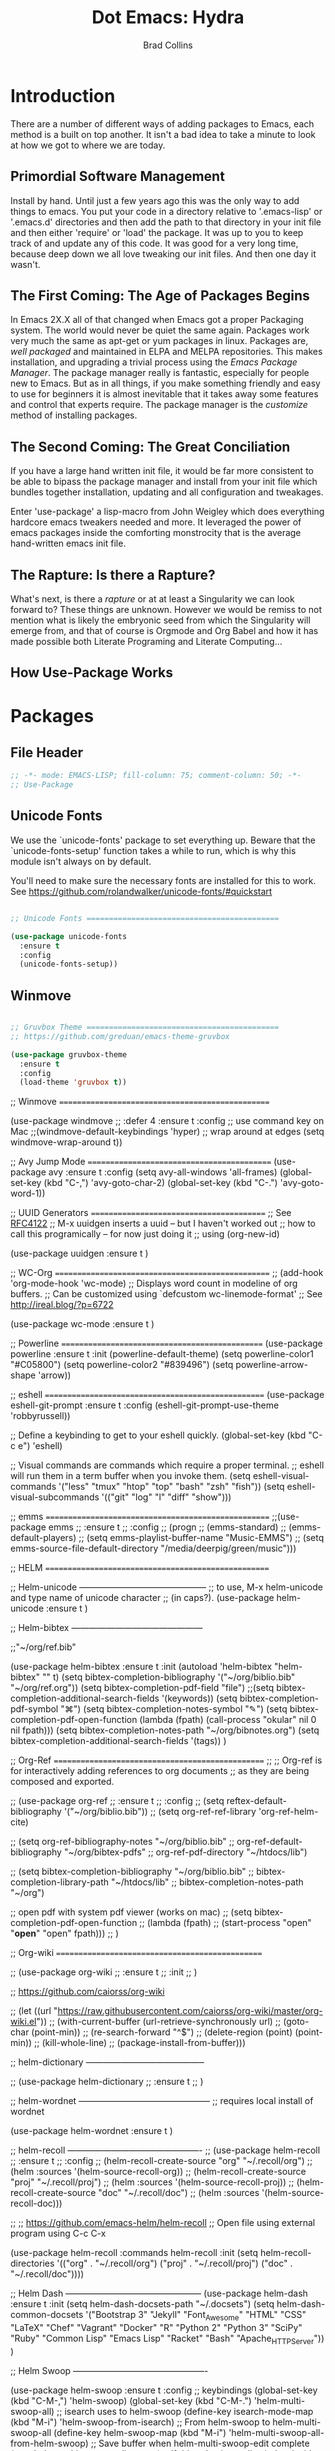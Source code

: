#+TITLE:Dot Emacs: Hydra
#+AUTHOR: Brad Collins
#+EMAIL: brad@chenla.la
#+PROPERTY: tangle emacs-packages.el

* Introduction

There are a number of different ways of adding packages to Emacs, each
method is a built on top another.  It isn't a bad idea to take  a
minute to look at how we got to where we are today.

** Primordial Software Management

Install by hand.  Until just a few years ago this was the only way to
add things to emacs.  You put your code in a directory relative to
'.emacs-lisp' or '.emacs.d' directories and then add the path to that
directory in your init file and then either 'require' or 'load' the
package.  It was up to you to keep track of and update any of this
code.  It was good for a very long time, because deep down we all love
tweaking our init files.  And then one day it wasn't.  

** The First Coming: The Age of Packages Begins

In Emacs 2X.X all of that changed when Emacs got a proper Packaging
system.  The world would never be quiet the same again. Packages work
very much the same as apt-get or yum packages in linux.  Packages are,
/well packaged/ and maintained in ELPA and MELPA repositories.  This
makes installation, and upgrading a trivial process using the /Emacs
Package Manager/.  The package manager really is fantastic, especially
for people new to Emacs.  But as in all things, if you make something
friendly and easy to use for beginners it is almost inevitable that it
takes away some features and control that experts require.  The
package manager is the /customize/ method of installing packages.

** The Second Coming: The Great Conciliation

If you have a large hand written init file, it would be far more
consistent to be able to bipass the package manager and install from
your init file which bundles together installation, updating and all
configuration and tweakages.

Enter 'use-package' a lisp-macro from John Weigley which does
everything hardcore emacs tweakers needed and more.  It leveraged the
power of emacs packages inside the comforting monstrocity that is the
average hand-written emacs init file.

** The Rapture: Is there a Rapture?  

What's next, is there a /rapture/ or at at least a Singularity we can
look forward to?  These things are unknown.  However we would be
remiss to not mention what is likely the embryonic seed from which the
Singularity will emerge from, and that of course is Orgmode and Org
Babel and how it has made possible both Literate Programing and
Literate Computing...

** How Use-Package Works

* Packages
:PROPERTIES:
:tangle: emacs-packages.el
:END:

** File Header 

#+begin_src emacs-lisp
;; -*- mode: EMACS-LISP; fill-column: 75; comment-column: 50; -*-
;; Use-Package
#+end_src

** Unicode Fonts

We use the `unicode-fonts' package to set everything up. Beware that
the `unicode-fonts-setup' function takes a while to run, which is why
this module isn't always on by default.

You'll need to make sure the necessary fonts are installed for this to
work. See https://github.com/rolandwalker/unicode-fonts/#quickstart

#+begin_src emacs-lisp

;; Unicode Fonts ===========================================

(use-package unicode-fonts
  :ensure t
  :config
  (unicode-fonts-setup))

#+end_src


** Winmove 

#+begin_src emacs-lisp

;; Gruvbox Theme ===========================================
;; https://github.com/greduan/emacs-theme-gruvbox

(use-package gruvbox-theme
  :ensure t
  :config
  (load-theme 'gruvbox t))

#+end_src


;; Winmove =================================================

(use-package windmove
  ;; :defer 4
  :ensure t
  :config
  ;; use command key on Mac
  ;;(windmove-default-keybindings 'hyper)
  ;; wrap around at edges
  (setq windmove-wrap-around t))


;; Avy Jump Mode ===========================================
(use-package avy
  :ensure t
  :config
  (setq avy-all-windows 'all-frames)
  (global-set-key (kbd "C-,") 'avy-goto-char-2)
  (global-set-key (kbd "C-.") 'avy-goto-word-1))

;; UUID Generators =========================================
;; See [[rfc:4122][RFC4122]]
;; M-x uuidgen inserts a uuid -- but I haven't worked out
;; how to call this programically -- for now just doing it
;; using (org-new-id)

(use-package uuidgen
  :ensure t
  )

;; WC-Org ==================================================
;; (add-hook 'org-mode-hook 'wc-mode)
;; Displays word count in modeline of org buffers.
;; Can be customized using `defcustom wc-linemode-format'
;; See http://ireal.blog/?p=6722

(use-package wc-mode
  :ensure t
  )

;; Powerline ===============================================
(use-package powerline
  :ensure t
  :init
  (powerline-default-theme)
  (setq powerline-color1 "#C05800")
  (setq powerline-color2 "#839496")
  (setq powerline-arrow-shape 'arrow))

;; eshell ===================================================
(use-package eshell-git-prompt
  :ensure t
  :config
  (eshell-git-prompt-use-theme 'robbyrussell))

;; Define a keybinding to get to your eshell quickly.
(global-set-key (kbd "C-c e") 'eshell)

;; Visual commands are commands which require a proper terminal.
;; eshell will run them in a term buffer when you invoke them.
(setq eshell-visual-commands
      '("less" "tmux" "htop" "top" "bash" "zsh" "fish"))
(setq eshell-visual-subcommands
      '(("git" "log" "l" "diff" "show")))



;; emms ====================================================
;;(use-package emms
;;  :ensure t
;;  :config
;;  (progn
;;    (emms-standard)
;;    (emms-default-players)
;;    (setq emms-playlist-buffer-name "Music-EMMS")
;;    (setq emms-source-file-default-directory "/media/deerpig/green/music")))



;; HELM ====================================================

;; Helm-unicode --------------------------------------------
;; to use, M-x helm-unicode and type name of unicode character
;; (in caps?).
 (use-package helm-unicode
   :ensure t
   )

;; Helm-bibtex ---------------------------------------------

;;"~/org/ref.bib"

(use-package helm-bibtex
  :ensure t
  :init
  (autoload 'helm-bibtex "helm-bibtex" "" t)
  (setq bibtex-completion-bibliography '("~/org/biblio.bib" "~/org/ref.org"))
  (setq bibtex-completion-pdf-field "file")
  ;;(setq bibtex-completion-additional-search-fields '(keywords))
  (setq bibtex-completion-pdf-symbol "⌘")
  (setq bibtex-completion-notes-symbol "✎")
  (setq bibtex-completion-pdf-open-function
	(lambda (fpath)
	  (call-process "okular" nil 0 nil fpath)))
  (setq bibtex-completion-notes-path "~/org/bibnotes.org")
  (setq bibtex-completion-additional-search-fields '(tags))
  )

;; Org-Ref =================================================
;; 
;; Org-ref is for interactively adding references to org documents
;; as they are being composed and exported.

;; (use-package org-ref
;;   :ensure t
;;   :config
;;   (setq reftex-default-bibliography '("~/org/biblio.bib"))
;;   (setq org-ref-ref-library 'org-ref-helm-cite)
  
;;   (setq org-ref-bibliography-notes    "~/org/biblio.bib"
;; 	org-ref-default-bibliography  "~/org/bibtex-pdfs"
;; 	org-ref-pdf-directory         "~/htdocs/lib")

;;   (setq bibtex-completion-bibliography "~/org/biblio.bib"
;; 	bibtex-completion-library-path "~/htdocs/lib"
;; 	bibtex-completion-notes-path   "~/org")
  
  ;; open pdf with system pdf viewer (works on mac)
  ;; (setq bibtex-completion-pdf-open-function
  ;; 	(lambda (fpath)
  ;; 	  (start-process "open" "*open*" "open" fpath)))
;;  )

;; Org-wiki ================================================

;; (use-package org-wiki
;;   :ensure t
;;   :init
;;   )

;; https://github.com/caiorss/org-wiki

 ;; (let ((url "https://raw.githubusercontent.com/caiorss/org-wiki/master/org-wiki.el"))     
 ;;       (with-current-buffer (url-retrieve-synchronously url)
 ;; 	(goto-char (point-min))
 ;; 	(re-search-forward "^$")
 ;; 	(delete-region (point) (point-min))
 ;; 	(kill-whole-line)
 ;; 	(package-install-from-buffer)))


;; helm-dictionary -----------------------------------------

;; (use-package helm-dictionary
;;    :ensure t
;;    )

;; helm-wordnet ---------------------------------------------
;; requires local install of wordnet

 (use-package helm-wordnet
   :ensure t
   )

;; helm-recoll ----------------------------------------------
 ;; (use-package helm-recoll
 ;;   :ensure t
 ;;   :config
 ;;   (helm-recoll-create-source "org" "~/.recoll/org")
 ;;   (helm :sources '(helm-source-recoll-org))
 ;;   (helm-recoll-create-source "proj" "~/.recoll/proj")
 ;;   (helm :sources '(helm-source-recoll-proj))
 ;;   (helm-recoll-create-source "doc" "~/.recoll/doc")
 ;;   (helm :sources '(helm-source-recoll-doc)))

;; 
;; https://github.com/emacs-helm/helm-recoll
;; Open file using external program using C-c C-x

(use-package helm-recoll
  :commands helm-recoll
  :init (setq helm-recoll-directories
	      '(("org"  . "~/.recoll/org")
		("proj" . "~/.recoll/proj")
		("doc"  . "~/.recoll/doc"))))

;; Helm Dash -----------------------------------------------
(use-package helm-dash
  :ensure t
  :init
  (setq helm-dash-docsets-path "~/.docsets")
  (setq helm-dash-common-docsets
	  '("Bootstrap 3" "Jekyll" "Font_Awesome"
	    "HTML" "CSS" "LaTeX" "Chef" "Vagrant" "Docker"
	    "R" "Python 2" "Python 3" "SciPy" "Ruby"
	    "Common Lisp" "Emacs Lisp" "Racket"
	    "Bash" "Apache_HTTP_Server"))
)

;; Helm Swoop ----------------------------------------------

(use-package helm-swoop  
  :ensure t
  :config
  ;; keybindings
  (global-set-key (kbd "C-M-,") 'helm-swoop)
  (global-set-key (kbd "C-M-.") 'helm-multi-swoop-all)
  ;; isearch uses to helm-swoop
  (define-key isearch-mode-map (kbd "M-i") 'helm-swoop-from-isearch)
  ;; From helm-swoop to helm-multi-swoop-all
  (define-key helm-swoop-map (kbd "M-i") 'helm-multi-swoop-all-from-helm-swoop)
  ;; Save buffer when helm-multi-swoop-edit complete
  (setq helm-multi-swoop-edit-save t)
  ;; If this value is t, split window inside the current window
  (setq helm-swoop-split-with-multiple-windows nil)
  ;; Split direcion. 'split-window-vertically or 'split-window-horizontally
  (setq helm-swoop-split-direction 'split-window-horizontally)
  ;; If nil, you can slightly boost invoke speed in exchange for text color
  (setq helm-swoop-speed-or-color t)
  ;; Locate unix command used
  (setq helm-locate-command "locate %s -e -A --regex %s"))



;; SSH =====================================================

;; may or may not help emacs not prompt for ssh key passphrases

(use-package exec-path-from-shell
  :ensure t
  :config
  (exec-path-from-shell-copy-env "SSH_AGENT_PID")
  (exec-path-from-shell-copy-env "SSH_AUTH_SOCK"))

;; GIT =====================================================
(use-package magit
  :ensure t
  :bind
  ("C-x g" . magit-status)
  ("C-x M-g" . magit-dispatch-popup))


;; Git-Gutter ===============================================
;; :home: https://github.com/syohex/emacs-git-gutter
(use-package git-gutter
  :ensure t
  :config
  ;; use globally
  (global-git-gutter-mode +1)
  ;; add hook if you want to only use for specific modes
  (add-hook 'ruby-mode-hook 'git-gutter-mode)
  (add-hook 'python-mode-hook 'git-gutter-mode))

;; Magithub ================================================
;; SEE: http://jr0cket.co.uk/2017/02/spacemacs-using-magit-with-github.html
;;
;; requires installation of hub, see: https://hub.github.com/
;; which I'm not quite ready to do.

;; (use-package magithub
;;   :ensure t
;;   :after magit
;;   :config (magithub-feature-autoinject t))

;; YASNIPPET ================================================

;; clone AndreaCrotti's yasnippet collection:
;; https://github.com/AndreaCrotti/yasnippet-snippets.git I put the
;; directories under the ~/.dotfiles/emacs.d/ directory so that
;; snippets are kept in sync between boxes.  yasmate snippets end in
;; an underscore -- so in an org file, dot_ and then <TAB> will insert
;; the snippets.  Install all custom snippets into the snippets
;; directory when you hit C-c C-c when you create a new snippet and
;; then run M-x yas-reload-all.  M-x yasnippet-describe-tables will
;; show available snippets for the mode you are in.

(use-package yasnippet
  :ensure t
  :init
  (yas-global-mode 1)
  :config
  (add-to-list 'yas-snippet-dirs "~/.dotfiles/emacs.d/yasnippets/snippets")
  (add-to-list 'yas-snippet-dirs "~/.dotfiles/emacs.d/yasnippets/yasmate")
  (add-to-list 'yas-snippet-dirs "~/.dotfiles/emacs.d/yasnippets/bootstrap")
  (setq warning-suppress-types '(yasnippet backquote-change))
  ;;(add-to-list 'warning-suppress-types '(yasnippet backquote-change))
  (yas-reload-all)
  ;;(define-key yas-minor-mode-map (kbd "<tab>") 'yas-expand)
  ;;(define-key yas-minor-mode-map (kbd "TAB") 'yas-expand)
  )

;; Helm Yasnippet ------------------------------------------
(use-package helm-c-yasnippet
  :ensure t
  :config
  (global-set-key (kbd "C-c y") 'helm-yas-complete))

;; Dired Ranger ============================================

; In a dired buffer, mark multiple files and then hit W to copy them.  Go
; to another directory and mark more files and hit C-u W to add Now go to
; the target directory and hit X to move to or Y to copy the files to the
; target

(use-package dired-ranger
  :ensure t
  :bind (:map dired-mode-map
              ("W" . dired-ranger-copy)
              ("X" . dired-ranger-move)
              ("Y" . dired-ranger-paste)))

;; PHP =====================================================
(use-package php-mode
  :ensure t
  )

;; Ruby ====================================================
(use-package ruby-mode
  :ensure t
  :mode "\\.rb\\'"
  :interpreter "ruby")

;; Python ==================================================
(use-package python-mode
  :ensure t)

;; Dictionaries and Word Definitions =======================

;; Define Word 
;; looks up definition online in word-nik
;; (use-package define-word
;;   :ensure t
;;   )
 (use-package dictionary
   :ensure t
   )


;; Boxquote =================================================
(use-package boxquote
  :ensure t )
;; Lorem ipsum ==============================================
(use-package lorem-ipsum
  :ensure t)

;; Twittering ===============================================
  (use-package twittering-mode
  :ensure t
  :config
  (setq twittering-use-master-password t)
  (setq twittering-icon-mode t)         ; Show icons
  (setq twittering-timer-interval 300)  ; Update timeline each 300 seconds
  (setq twittering-url-show-status nil) ; Keeps the echo area from
 				        ; showing all the http processes
  )

;; elfeed ==================================================

(use-package elfeed
  :ensure t
  :bind
  (("C-x w" . elfeed))
  :init
  (setq elfeed-feeds
	'(("http://planet.emacsen.org/atom.xml" emacs)
	  ("http://feeds.arstechnica.com/arstechnica/index/" tech ars)
	  ("http://kk.org/cooltools/feed" tools)
	  ("http://xkcd.com/rss.xml" comic)
	  ("http://www.boingboing.net/atom.xml" tech boing)
	  ("http://sceper.ws/feed/" torrent)
	  ("http://feeds.feedburner.com/longnow" 10k longnow)
	  ("http://rss.slashdot.org/Slashdot/slashdotMain" tech slash))))

(use-package elfeed-goodies
  :ensure t
  :init
  (setq elfeed-goodies/entry-pane-position (quote bottom))
  :config
  (elfeed-goodies/setup))


;; Color Themes ============================================

;; to choose a theme interactively -- M-x color-theme-select
(use-package color-theme
  :ensure t
  )

;; HTML, XML & CSS =========================================

;; nXML Mode should be now part of emacs

;; HTML Tidy 
(use-package tidy
  :ensure t
  )

;; RelaxNG Mode 
(use-package rnc-mode
  :ensure t
  )

;; Htmlize
(use-package htmlize
  :ensure t
  )

;; Web-Mode
;;
;; Replacement for html mode.
;;
;; See:
;; :url: http://web-mode.org/ ;; home page
;; :url: http://cestlaz.github.io/posts/using-emacs-21-web-mode/#.WC0t1LMxVhF
(use-package web-mode
    :ensure t
    :config
	 (add-to-list 'auto-mode-alist '("\\.html?\\'" . web-mode))
	 (setq web-mode-engines-alist
	       '(("django"    . "\\.html\\'"))) ;; use for liquid (jekyll)
	 (setq web-mode-ac-sources-alist
	       '(("css" . (ac-source-css-property))
		 ("html" . (ac-source-words-in-buffer ac-source-abbrev))))

(setq web-mode-enable-auto-closing t)
(setq web-mode-enable-auto-quoting t))

;; CSV Mode ================================================
(use-package csv-mode
  :ensure t
  )

;; Lisp & Scheme ===========================================

;; Quack
(use-package quack
  :ensure t
  )

;; Slime
(use-package slime
  :ensure t
  :init
  (setq inferior-lisp-program "/opt/sbcl/bin/sbcl")
  (setq slime-contribs '(slime-fancy))
  )

;; Picolisp
(use-package picolisp-mode
  :ensure t
  )

;; CSS =====================================================
;;Rainbow mode 
(use-package rainbow-mode
  :ensure t
  :config
   (autoload 'rainbow-mode "rainbow" nil t nil)
   (add-hook 'css-mode-hook
	     (lambda ()
	       (rainbow-mode 1)))
  )

;; CSS Mode 
(use-package css-mode
  :ensure t
  :init
  (defalias 'apropos-macrop 'macrop)
  (autoload 'css-mode "css-mode")
  (setq auto-mode-alist       
    (cons '("\\.css\\'" . css-mode) auto-mode-alist))
  )

;; findr ===================================================
(use-package findr
  :ensure t
  )
;; wwtime ==================================================
(use-package wwtime
  :ensure t
  )
;; JSON ====================================================
(use-package json
  :ensure t
  )

;; Chef & Cucumber =========================================

;; Chef
(use-package chef-mode
  :ensure t
  )
;; Cucumber (edit .feature files)
(use-package feature-mode
  :ensure t)

;; Emacs Lisp Development ==================================

;; Cask (project package management for elisp)
(use-package cask
  :ensure t
  )

;; Ecukes (cucumber like tests for elisp)
(use-package ecukes
  :ensure t
  )

